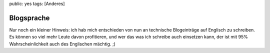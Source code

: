 public: yes
tags: [Anderes]

Blogsprache
===========

Nur noch ein kleiner Hinweis: ich hab mich entschieden von nun an
technische Blogeinträge auf Englisch zu schreiben. Es können so viel
mehr Leute davon profitieren, und wer das was ich schreibe auch
einsetzen kann, der ist mit 95% Wahrscheinlichkeit auch des Englischen
mächtig. ;)

